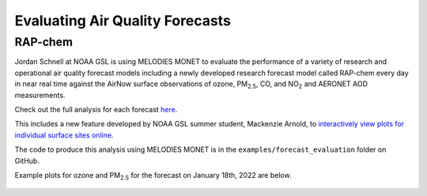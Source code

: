 Evaluating Air Quality Forecasts
================================

RAP-chem
--------

Jordan Schnell at NOAA GSL is using MELODIES MONET to evaluate the performance 
of a variety of research and operational air quality forecast models 
including a newly developed research forecast model called RAP-chem every day 
in near real time against the AirNow surface observations of ozone, PM\ :sub:`2.5`\, 
CO, and NO\ :sub:`2` and AERONET AOD measurements.

Check out the full analysis for each forecast `here <https://rapidrefresh.noaa.gov/RAPchemEPA/>`__.

This includes a new feature developed by NOAA GSL summer student, Mackenzie Arnold,
to `interactively view plots for individual surface sites online <https://rapidrefresh.noaa.gov/RAPchemEPAsites/>`__.

The code to produce this analysis using MELODIES MONET is in the
``examples/forecast_evaluation`` folder on GitHub.

Example plots for ozone and PM\ :sub:`2.5` for the forecast on January 18th, 2022 
are below.

.. figure:: /_static/figures/OZONE_EPA_f00_rapchem.png

.. figure:: /_static/figures/PM25_EPA_f00_rapchem.png
